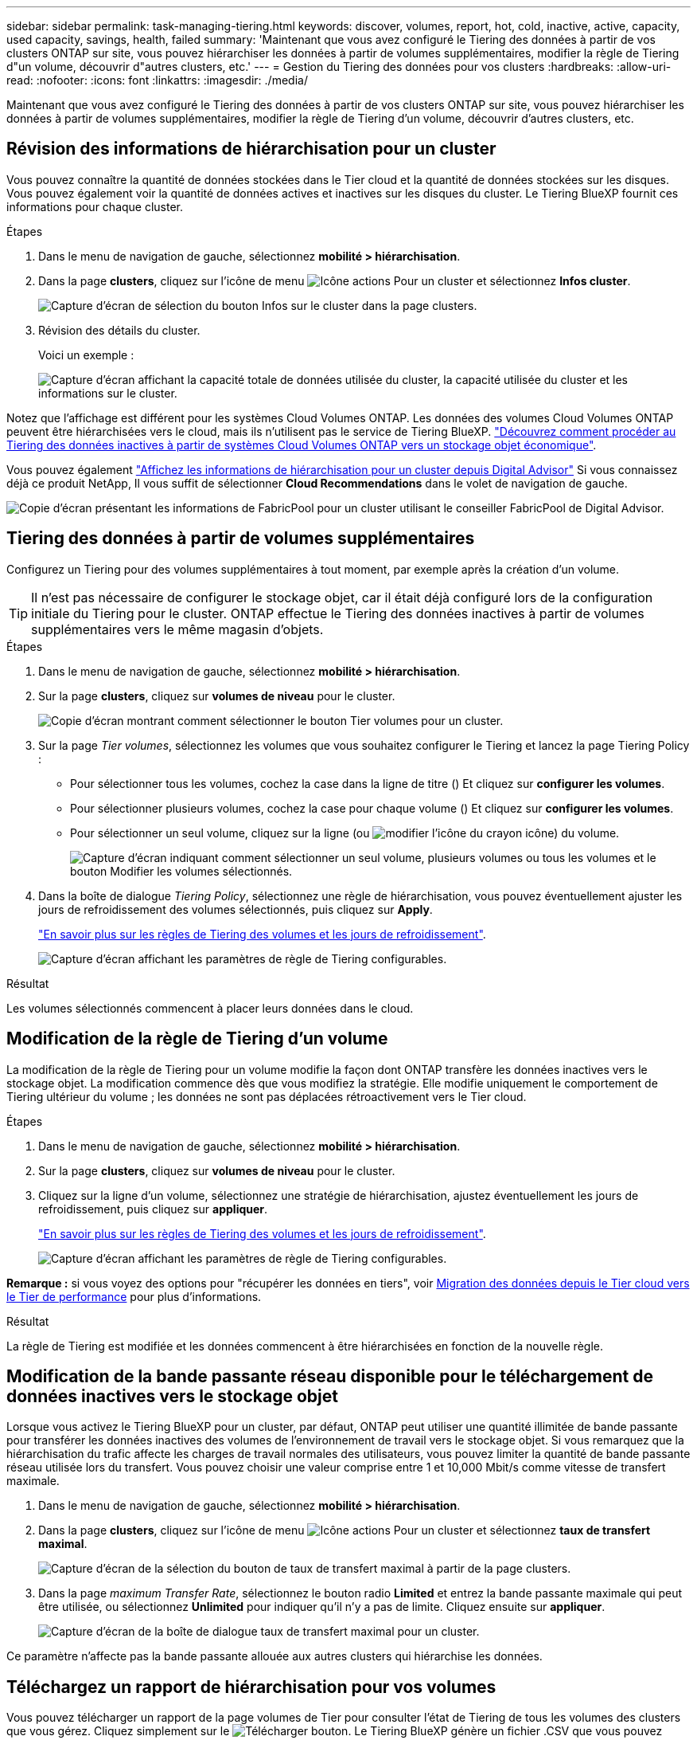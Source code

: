 ---
sidebar: sidebar 
permalink: task-managing-tiering.html 
keywords: discover, volumes, report, hot, cold, inactive, active, capacity, used capacity, savings, health, failed 
summary: 'Maintenant que vous avez configuré le Tiering des données à partir de vos clusters ONTAP sur site, vous pouvez hiérarchiser les données à partir de volumes supplémentaires, modifier la règle de Tiering d"un volume, découvrir d"autres clusters, etc.' 
---
= Gestion du Tiering des données pour vos clusters
:hardbreaks:
:allow-uri-read: 
:nofooter: 
:icons: font
:linkattrs: 
:imagesdir: ./media/


[role="lead"]
Maintenant que vous avez configuré le Tiering des données à partir de vos clusters ONTAP sur site, vous pouvez hiérarchiser les données à partir de volumes supplémentaires, modifier la règle de Tiering d'un volume, découvrir d'autres clusters, etc.



== Révision des informations de hiérarchisation pour un cluster

Vous pouvez connaître la quantité de données stockées dans le Tier cloud et la quantité de données stockées sur les disques. Vous pouvez également voir la quantité de données actives et inactives sur les disques du cluster. Le Tiering BlueXP fournit ces informations pour chaque cluster.

.Étapes
. Dans le menu de navigation de gauche, sélectionnez *mobilité > hiérarchisation*.
. Dans la page *clusters*, cliquez sur l'icône de menu image:icon-action.png["Icône actions"] Pour un cluster et sélectionnez *Infos cluster*.
+
image:screenshot_tiering_cluster_info_button.png["Capture d'écran de sélection du bouton Infos sur le cluster dans la page clusters."]

. Révision des détails du cluster.
+
Voici un exemple :

+
image:screenshot_tiering_cluster_info.png["Capture d'écran affichant la capacité totale de données utilisée du cluster, la capacité utilisée du cluster et les informations sur le cluster."]



Notez que l'affichage est différent pour les systèmes Cloud Volumes ONTAP. Les données des volumes Cloud Volumes ONTAP peuvent être hiérarchisées vers le cloud, mais ils n'utilisent pas le service de Tiering BlueXP. https://docs.netapp.com/us-en/bluexp-cloud-volumes-ontap/task-tiering.html["Découvrez comment procéder au Tiering des données inactives à partir de systèmes Cloud Volumes ONTAP vers un stockage objet économique"^].

Vous pouvez également https://docs.netapp.com/us-en/active-iq/task-informed-decisions-based-on-cloud-recommendations.html#tiering["Affichez les informations de hiérarchisation pour un cluster depuis Digital Advisor"^] Si vous connaissez déjà ce produit NetApp, Il vous suffit de sélectionner *Cloud Recommendations* dans le volet de navigation de gauche.

image:screenshot_tiering_aiq_fabricpool_info.png["Copie d'écran présentant les informations de FabricPool pour un cluster utilisant le conseiller FabricPool de Digital Advisor."]



== Tiering des données à partir de volumes supplémentaires

Configurez un Tiering pour des volumes supplémentaires à tout moment, par exemple après la création d'un volume.


TIP: Il n'est pas nécessaire de configurer le stockage objet, car il était déjà configuré lors de la configuration initiale du Tiering pour le cluster. ONTAP effectue le Tiering des données inactives à partir de volumes supplémentaires vers le même magasin d'objets.

.Étapes
. Dans le menu de navigation de gauche, sélectionnez *mobilité > hiérarchisation*.
. Sur la page *clusters*, cliquez sur *volumes de niveau* pour le cluster.
+
image:screenshot_tiering_tier_volumes_button.png["Copie d'écran montrant comment sélectionner le bouton Tier volumes pour un cluster."]

. Sur la page _Tier volumes_, sélectionnez les volumes que vous souhaitez configurer le Tiering et lancez la page Tiering Policy :
+
** Pour sélectionner tous les volumes, cochez la case dans la ligne de titre (image:button_backup_all_volumes.png[""]) Et cliquez sur *configurer les volumes*.
** Pour sélectionner plusieurs volumes, cochez la case pour chaque volume (image:button_backup_1_volume.png[""]) Et cliquez sur *configurer les volumes*.
** Pour sélectionner un seul volume, cliquez sur la ligne (ou image:screenshot_edit_icon.gif["modifier l'icône du crayon"] icône) du volume.
+
image:screenshot_tiering_tier_volumes.png["Capture d'écran indiquant comment sélectionner un seul volume, plusieurs volumes ou tous les volumes et le bouton Modifier les volumes sélectionnés."]



. Dans la boîte de dialogue _Tiering Policy_, sélectionnez une règle de hiérarchisation, vous pouvez éventuellement ajuster les jours de refroidissement des volumes sélectionnés, puis cliquez sur *Apply*.
+
link:concept-cloud-tiering.html#volume-tiering-policies["En savoir plus sur les règles de Tiering des volumes et les jours de refroidissement"].

+
image:screenshot_tiering_policy_settings.png["Capture d'écran affichant les paramètres de règle de Tiering configurables."]



.Résultat
Les volumes sélectionnés commencent à placer leurs données dans le cloud.



== Modification de la règle de Tiering d'un volume

La modification de la règle de Tiering pour un volume modifie la façon dont ONTAP transfère les données inactives vers le stockage objet. La modification commence dès que vous modifiez la stratégie. Elle modifie uniquement le comportement de Tiering ultérieur du volume ; les données ne sont pas déplacées rétroactivement vers le Tier cloud.

.Étapes
. Dans le menu de navigation de gauche, sélectionnez *mobilité > hiérarchisation*.
. Sur la page *clusters*, cliquez sur *volumes de niveau* pour le cluster.
. Cliquez sur la ligne d'un volume, sélectionnez une stratégie de hiérarchisation, ajustez éventuellement les jours de refroidissement, puis cliquez sur *appliquer*.
+
link:concept-cloud-tiering.html#volume-tiering-policies["En savoir plus sur les règles de Tiering des volumes et les jours de refroidissement"].

+
image:screenshot_tiering_policy_settings.png["Capture d'écran affichant les paramètres de règle de Tiering configurables."]



*Remarque :* si vous voyez des options pour "récupérer les données en tiers", voir <<Migration des données depuis le Tier cloud vers le Tier de performance,Migration des données depuis le Tier cloud vers le Tier de performance>> pour plus d'informations.

.Résultat
La règle de Tiering est modifiée et les données commencent à être hiérarchisées en fonction de la nouvelle règle.



== Modification de la bande passante réseau disponible pour le téléchargement de données inactives vers le stockage objet

Lorsque vous activez le Tiering BlueXP pour un cluster, par défaut, ONTAP peut utiliser une quantité illimitée de bande passante pour transférer les données inactives des volumes de l'environnement de travail vers le stockage objet. Si vous remarquez que la hiérarchisation du trafic affecte les charges de travail normales des utilisateurs, vous pouvez limiter la quantité de bande passante réseau utilisée lors du transfert. Vous pouvez choisir une valeur comprise entre 1 et 10,000 Mbit/s comme vitesse de transfert maximale.

. Dans le menu de navigation de gauche, sélectionnez *mobilité > hiérarchisation*.
. Dans la page *clusters*, cliquez sur l'icône de menu image:icon-action.png["Icône actions"] Pour un cluster et sélectionnez *taux de transfert maximal*.
+
image:screenshot_tiering_transfer_rate_button.png["Capture d'écran de la sélection du bouton de taux de transfert maximal à partir de la page clusters."]

. Dans la page _maximum Transfer Rate_, sélectionnez le bouton radio *Limited* et entrez la bande passante maximale qui peut être utilisée, ou sélectionnez *Unlimited* pour indiquer qu'il n'y a pas de limite. Cliquez ensuite sur *appliquer*.
+
image:screenshot_tiering_transfer_rate.png["Capture d'écran de la boîte de dialogue taux de transfert maximal pour un cluster."]



Ce paramètre n'affecte pas la bande passante allouée aux autres clusters qui hiérarchise les données.



== Téléchargez un rapport de hiérarchisation pour vos volumes

Vous pouvez télécharger un rapport de la page volumes de Tier pour consulter l'état de Tiering de tous les volumes des clusters que vous gérez. Cliquez simplement sur le image:button_download.png["Télécharger"] bouton. Le Tiering BlueXP génère un fichier .CSV que vous pouvez vérifier et envoyer à d'autres groupes si nécessaire. Le fichier .CSV contient jusqu'à 10,000 lignes de données.

image:screenshot_tiering_report_download.png["Capture d'écran montrant comment générer un fichier CSV répertoriant l'état de hiérarchisation de tous vos volumes."]



== Migration des données depuis le Tier cloud vers le Tier de performance

Les données hiérarchisées accessibles depuis le cloud sont parfois « re-chauffées » et rétrogradées au niveau de performance. Toutefois, si vous souhaitez promouvoir de façon proactive les données vers le Tier de performance à partir du Tier cloud, vous pouvez le faire dans la boîte de dialogue _Tiering Policy_. Cette fonctionnalité est disponible lors de l'utilisation d'ONTAP 9.8 et versions supérieures.

Il est possible de désactiver le Tiering sur un volume ou de conserver toutes les données utilisateur sur le Tier de performance, mais aussi les copies Snapshot sur le Tier cloud.

Deux options sont disponibles :

[cols="22,45,35"]
|===
| Option | Description | Incidence sur la règle de Tiering 


| Récupérer toutes les données | Récupère toutes les données de volume et les copies Snapshot hiérarchisées dans le cloud et les transfère sur le Tier de performance. | La règle de Tiering est passée à l'état « aucune règle ». 


| Rétablir le système de fichiers actif | Récupère uniquement les données du système de fichiers actif hiérarchisées dans le cloud et les transfère sur le Tier de performance (les copies Snapshot restent dans le cloud). | La règle de Tiering est passée aux « snapshots à froid ». 
|===

NOTE: Votre fournisseur cloud peut vous facturer le montant des données transférées hors du cloud.

.Étapes
Assurez-vous de disposer d'un espace suffisant dans le Tier de performance pour toutes les données déplacées depuis le cloud.

. Dans le menu de navigation de gauche, sélectionnez *mobilité > hiérarchisation*.
. Sur la page *clusters*, cliquez sur *volumes de niveau* pour le cluster.
. Cliquez sur le bouton image:screenshot_edit_icon.gif["icône modifier qui apparaît à la fin de chaque ligne de la table pour les volumes de tiering"] Pour le volume, choisissez l'option de récupération que vous souhaitez utiliser, puis cliquez sur *appliquer*.
+
image:screenshot_tiering_policy_settings_with_retrieve.png["Capture d'écran affichant les paramètres de règle de Tiering configurables."]



.Résultat
La règle de Tiering est modifiée et les données hiérarchisées commencent à être retransférées vers le Tier de performance. Selon la quantité de données dans le cloud, le processus de transfert peut prendre un certain temps.



== Gestion des paramètres de Tiering sur les agrégats

Chaque agrégat de vos systèmes ONTAP sur site dispose de deux paramètres que vous pouvez ajuster : le seuil de remplissage du Tiering et si le reporting des données inactives est activé.

Seuil de remplissage par niveaux:: Si le seuil est inférieur, le volume de données à stocker sur le Tier de performance avant le Tiering est réduit. Ce fonctionnement peut s'avérer utile pour les agrégats volumineux qui contiennent peu de données actives.
+
--
Si la valeur du seuil est supérieure, la quantité de données à stocker sur le Tier de performance avant le Tiering est supérieure. Cela peut être utile pour les solutions conçues pour le Tiering uniquement lorsque les agrégats bénéficient d'une capacité quasi maximale.

--
Reporting des données inactives:: Le reporting des données inactives (IDR) utilise une période de refroidissement de 31 jours pour déterminer quelles données sont considérées comme inactives. La quantité de données inactives dans le Tier dépend des règles de Tiering définies sur les volumes. Cette quantité peut être différente de la quantité de données inactives détectée par l'IDR sur une période de refroidissement de 31 jours.
+
--

TIP: Il est préférable de maintenir l'option IDR activée car elle permet d'identifier vos données inactives et vos opportunités d'économies. L'IDR doit rester activé si le Tiering des données était activé sur un agrégat.

--


.Étapes
. Dans la page *clusters*, cliquez sur *Configuration avancée* pour le cluster sélectionné.
+
image:screenshot_tiering_advanced_setup_button.png["Copie d'écran montrant le bouton Configuration avancée d'un cluster."]

. Sur la page Configuration avancée, cliquez sur l'icône de menu de l'agrégat et sélectionnez *Modifier l'agrégat*.
+
image:screenshot_tiering_modify_aggr.png["Capture d'écran affichant l'option Modifier l'agrégat pour un agrégat."]

. Dans la boîte de dialogue qui s'affiche, modifiez le seuil de remplissage et choisissez d'activer ou de désactiver le rapport de données inactives.
+
image:screenshot_tiering_modify_aggregate.png["Capture d'écran affichant un curseur pour modifier le seuil de remplissage de niveaux et un bouton pour activer ou désactiver le reporting de données inactives."]

. Cliquez sur *appliquer*.




== Corriger la santé opérationnelle

Les défaillances peuvent survenir. Lorsque c'est le cas, le Tiering BlueXP affiche un état d'intégrité opérationnelle « en échec » sur le tableau de bord du cluster. La santé reflète l'état du système ONTAP et BlueXP.

.Étapes
. Identifiez tous les clusters dont l'état opérationnel est « en panne ».
. Passez le curseur sur l'icône d'information « i » pour voir la raison de l'échec.
. Corriger le problème :
+
.. Vérifiez que le cluster ONTAP est opérationnel et qu'il dispose d'une connexion entrante et sortante avec votre fournisseur de stockage objet.
.. Vérifiez que BlueXP dispose de connexions sortantes avec le service de Tiering BlueXP, le magasin d'objets et les clusters ONTAP qu'il détecte.






== Découverte de clusters supplémentaires à partir du Tiering BlueXP

Vous pouvez ajouter vos clusters ONTAP sur site non découverts à BlueXP depuis la page Tiering _Cluster_ afin que vous puissiez activer le Tiering pour le cluster.

Notez que des boutons apparaissent également sur la page Tiering _On-site Dashboard_ pour vous permettre de découvrir d'autres clusters.

.Étapes
. Depuis le Tiering BlueXP, cliquez sur l'onglet *clusters*.
. Pour afficher les clusters non découverts, cliquez sur *Afficher les clusters non découverts*.
+
image:screenshot_tiering_show_undiscovered_cluster.png["Capture d'écran du bouton Afficher les clusters non découverts dans le tableau de bord de Tiering."]

+
Si vos informations d'identification NSS sont enregistrées dans BlueXP, les clusters de votre compte s'affichent dans la liste.

+
Si vos informations d'identification NSS ne sont pas enregistrées dans BlueXP, vous êtes d'abord invité à ajouter vos informations d'identification avant de voir les clusters non découverts.

+
image:screenshot_tiering_discover_cluster.png["Capture d'écran montrant comment découvrir un cluster existant à ajouter à BlueXP et le Tableau de bord de Tiering."]

. Cliquez sur *Discover Cluster* pour le cluster que vous souhaitez gérer via BlueXP et mettez en œuvre le Tiering des données.
. Sur la page _Cluster Details_, entrez le mot de passe du compte utilisateur admin et cliquez sur *Discover*.
+
Notez que l'adresse IP de gestion du cluster est renseignée sur la base des informations de votre compte NSS.

. Sur la page _Détails et informations d'identification_, le nom du cluster est ajouté comme nom de l'environnement de travail, il suffit donc de cliquer sur *Go*.


.Résultat
BlueXP découvre le cluster et l'ajoute à un environnement de travail dans Canvas en utilisant le nom de cluster comme nom d'environnement de travail.

Vous pouvez activer le service Tiering ou d'autres services pour ce cluster dans le volet de droite.

